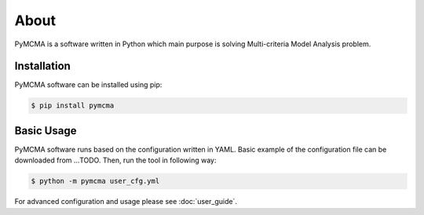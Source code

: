 About
=====

PyMCMA is a software written in Python which main purpose is solving
Multi-criteria Model Analysis problem.

Installation
------------

PyMCMA software can be installed using pip:

.. code-block:: console

   $ pip install pymcma

Basic Usage
-----------

PyMCMA software runs based on the configuration written in YAML. Basic example
of the configuration file can be downloaded from ...TODO. Then, run the tool in
following way:

.. code-block:: console

   $ python -m pymcma user_cfg.yml

For advanced configuration and usage please see :doc:`user_guide`.

